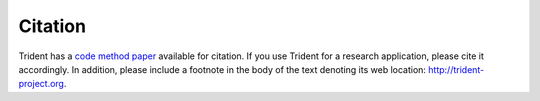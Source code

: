 .. _citation:

Citation
========

Trident has a `code method paper <https://arxiv.org/abs/1612.03935>`_ available 
for citation.  If you use Trident for a research application, please cite it
accordingly.  In addition, please include a footnote in the body of the 
text denoting its web location: http://trident-project.org.
